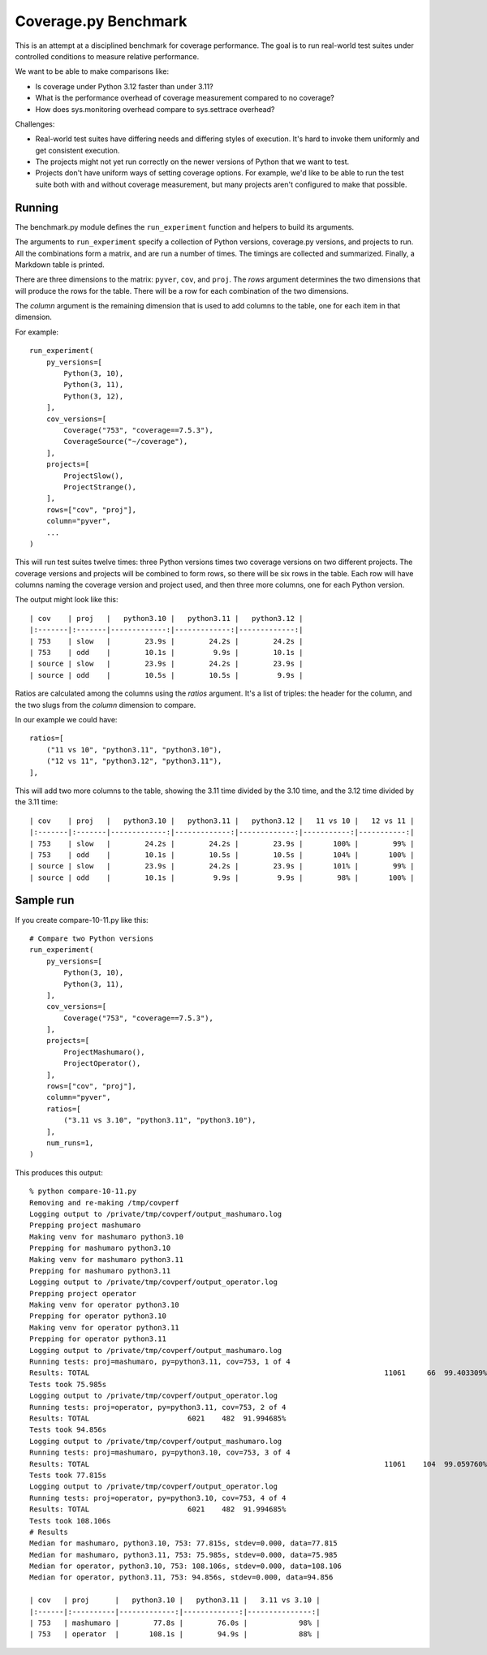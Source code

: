 .. Licensed under the Apache License: http://www.apache.org/licenses/LICENSE-2.0
.. For details: https://github.com/nedbat/coveragepy/blob/master/NOTICE.txt

=====================
Coverage.py Benchmark
=====================

This is an attempt at a disciplined benchmark for coverage performance.  The
goal is to run real-world test suites under controlled conditions to measure
relative performance.

We want to be able to make comparisons like:

- Is coverage under Python 3.12 faster than under 3.11?

- What is the performance overhead of coverage measurement compared to no
  coverage?

- How does sys.monitoring overhead compare to sys.settrace overhead?


Challenges:

- Real-world test suites have differing needs and differing styles of
  execution. It's hard to invoke them uniformly and get consistent execution.

- The projects might not yet run correctly on the newer versions of Python that
  we want to test.

- Projects don't have uniform ways of setting coverage options.  For example,
  we'd like to be able to run the test suite both with and without coverage
  measurement, but many projects aren't configured to make that possible.


Running
-------

The benchmark.py module defines the ``run_experiment`` function and helpers to
build its arguments.

The arguments to ``run_experiment`` specify a collection of Python versions,
coverage.py versions, and projects to run.  All the combinations form a matrix,
and are run a number of times. The timings are collected and summarized.
Finally, a Markdown table is printed.

There are three dimensions to the matrix: ``pyver``, ``cov``, and ``proj``.
The `rows` argument determines the two dimensions that will produce the rows
for the table.  There will be a row for each combination of the two dimensions.

The `column` argument is the remaining dimension that is used to add columns to
the table, one for each item in that dimension.

For example::

    run_experiment(
        py_versions=[
            Python(3, 10),
            Python(3, 11),
            Python(3, 12),
        ],
        cov_versions=[
            Coverage("753", "coverage==7.5.3"),
            CoverageSource("~/coverage"),
        ],
        projects=[
            ProjectSlow(),
            ProjectStrange(),
        ],
        rows=["cov", "proj"],
        column="pyver",
        ...
    )

This will run test suites twelve times: three Python versions times two
coverage versions on two different projects.  The coverage versions and
projects will be combined to form rows, so there will be six rows in the table.
Each row will have columns naming the coverage version and project used, and
then three more columns, one for each Python version.

The output might look like this::

    | cov    | proj   |   python3.10 |   python3.11 |   python3.12 |
    |:-------|:-------|-------------:|-------------:|-------------:|
    | 753    | slow   |        23.9s |        24.2s |        24.2s |
    | 753    | odd    |        10.1s |         9.9s |        10.1s |
    | source | slow   |        23.9s |        24.2s |        23.9s |
    | source | odd    |        10.5s |        10.5s |         9.9s |

Ratios are calculated among the columns using the `ratios` argument. It's a
list of triples: the header for the column, and the two slugs from the `column`
dimension to compare.

In our example we could have::

        ratios=[
            ("11 vs 10", "python3.11", "python3.10"),
            ("12 vs 11", "python3.12", "python3.11"),
        ],

This will add two more columns to the table, showing the 3.11 time divided by
the 3.10 time, and the 3.12 time divided by the 3.11 time::

    | cov    | proj   |   python3.10 |   python3.11 |   python3.12 |   11 vs 10 |   12 vs 11 |
    |:-------|:-------|-------------:|-------------:|-------------:|-----------:|-----------:|
    | 753    | slow   |        24.2s |        24.2s |        23.9s |       100% |        99% |
    | 753    | odd    |        10.1s |        10.5s |        10.5s |       104% |       100% |
    | source | slow   |        23.9s |        24.2s |        23.9s |       101% |        99% |
    | source | odd    |        10.1s |         9.9s |         9.9s |        98% |       100% |


Sample run
----------

If you create compare-10-11.py like this::

    # Compare two Python versions
    run_experiment(
        py_versions=[
            Python(3, 10),
            Python(3, 11),
        ],
        cov_versions=[
            Coverage("753", "coverage==7.5.3"),
        ],
        projects=[
            ProjectMashumaro(),
            ProjectOperator(),
        ],
        rows=["cov", "proj"],
        column="pyver",
        ratios=[
            ("3.11 vs 3.10", "python3.11", "python3.10"),
        ],
        num_runs=1,
    )

This produces this output::

    % python compare-10-11.py
    Removing and re-making /tmp/covperf
    Logging output to /private/tmp/covperf/output_mashumaro.log
    Prepping project mashumaro
    Making venv for mashumaro python3.10
    Prepping for mashumaro python3.10
    Making venv for mashumaro python3.11
    Prepping for mashumaro python3.11
    Logging output to /private/tmp/covperf/output_operator.log
    Prepping project operator
    Making venv for operator python3.10
    Prepping for operator python3.10
    Making venv for operator python3.11
    Prepping for operator python3.11
    Logging output to /private/tmp/covperf/output_mashumaro.log
    Running tests: proj=mashumaro, py=python3.11, cov=753, 1 of 4
    Results: TOTAL                                                                     11061     66  99.403309%
    Tests took 75.985s
    Logging output to /private/tmp/covperf/output_operator.log
    Running tests: proj=operator, py=python3.11, cov=753, 2 of 4
    Results: TOTAL                       6021    482  91.994685%
    Tests took 94.856s
    Logging output to /private/tmp/covperf/output_mashumaro.log
    Running tests: proj=mashumaro, py=python3.10, cov=753, 3 of 4
    Results: TOTAL                                                                     11061    104  99.059760%
    Tests took 77.815s
    Logging output to /private/tmp/covperf/output_operator.log
    Running tests: proj=operator, py=python3.10, cov=753, 4 of 4
    Results: TOTAL                       6021    482  91.994685%
    Tests took 108.106s
    # Results
    Median for mashumaro, python3.10, 753: 77.815s, stdev=0.000, data=77.815
    Median for mashumaro, python3.11, 753: 75.985s, stdev=0.000, data=75.985
    Median for operator, python3.10, 753: 108.106s, stdev=0.000, data=108.106
    Median for operator, python3.11, 753: 94.856s, stdev=0.000, data=94.856

    | cov   | proj      |   python3.10 |   python3.11 |   3.11 vs 3.10 |
    |:------|:----------|-------------:|-------------:|---------------:|
    | 753   | mashumaro |        77.8s |        76.0s |            98% |
    | 753   | operator  |       108.1s |        94.9s |            88% |
